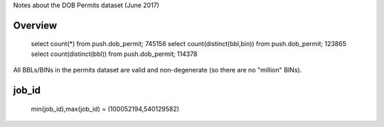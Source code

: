 Notes about the DOB Permits dataset (June 2017)


Overview
--------

   select count(*) from push.dob_permit;                  745156
   select count(distinct(bbl,bin)) from push.dob_permit;  123865
   select count(distinct(bbl)) from push.dob_permit;      114378 

All BBLs/BINs in the permits dataset are valid and non-degenerate (so there are no "million" BINs).


job_id
------

    min(job_id),max(job_id) = (100052194,540129582)

